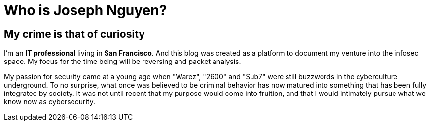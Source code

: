 = Who is Joseph Nguyen?
:hp-tags: personal, bio

## My crime is that of curiosity

I'm an *IT professional* living in *San Francisco*. And this blog was created as a platform to document my venture into the infosec space. My focus for the time being will be reversing and packet analysis.

My passion for security came at a young age when "Warez", "2600" and "Sub7" were still buzzwords in the cyberculture underground. To no surprise, what once was believed to be criminal behavior has now matured into something that has been fully integrated by society. It was not until recent that my purpose would come into fruition, and that I would intimately pursue what we know now as cybersecurity.